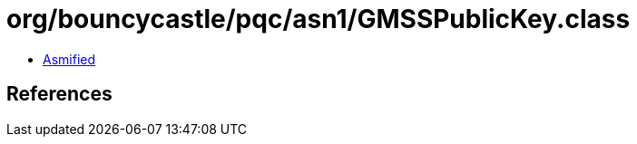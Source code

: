 = org/bouncycastle/pqc/asn1/GMSSPublicKey.class

 - link:GMSSPublicKey-asmified.java[Asmified]

== References

